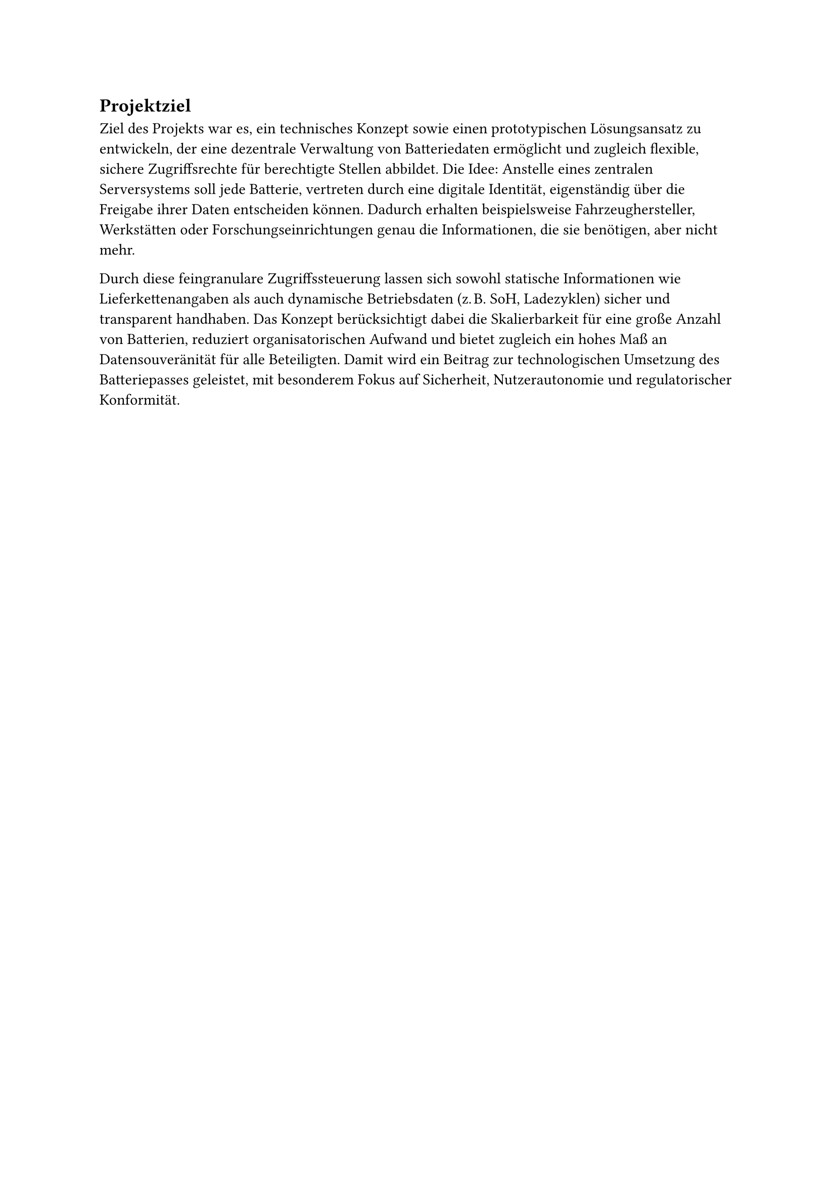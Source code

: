 == Projektziel <projektziel>

Ziel des Projekts war es, ein technisches Konzept sowie einen prototypischen Lösungsansatz zu entwickeln, der eine dezentrale Verwaltung von Batteriedaten ermöglicht und zugleich flexible, sichere Zugriffsrechte für berechtigte Stellen abbildet. Die Idee: Anstelle eines zentralen Serversystems soll jede Batterie, vertreten durch eine digitale Identität, eigenständig über die Freigabe ihrer Daten entscheiden können. Dadurch erhalten beispielsweise Fahrzeughersteller, Werkstätten oder Forschungseinrichtungen genau die Informationen, die sie benötigen, aber nicht mehr.

Durch diese feingranulare Zugriffssteuerung lassen sich sowohl statische Informationen wie Lieferkettenangaben als auch dynamische Betriebsdaten (z. B. SoH, Ladezyklen) sicher und transparent handhaben. Das Konzept berücksichtigt dabei die Skalierbarkeit für eine große Anzahl von Batterien, reduziert organisatorischen Aufwand und bietet zugleich ein hohes Maß an Datensouveränität für alle Beteiligten. Damit wird ein Beitrag zur technologischen Umsetzung des Batteriepasses geleistet, mit besonderem Fokus auf Sicherheit, Nutzerautonomie und regulatorischer Konformität.
